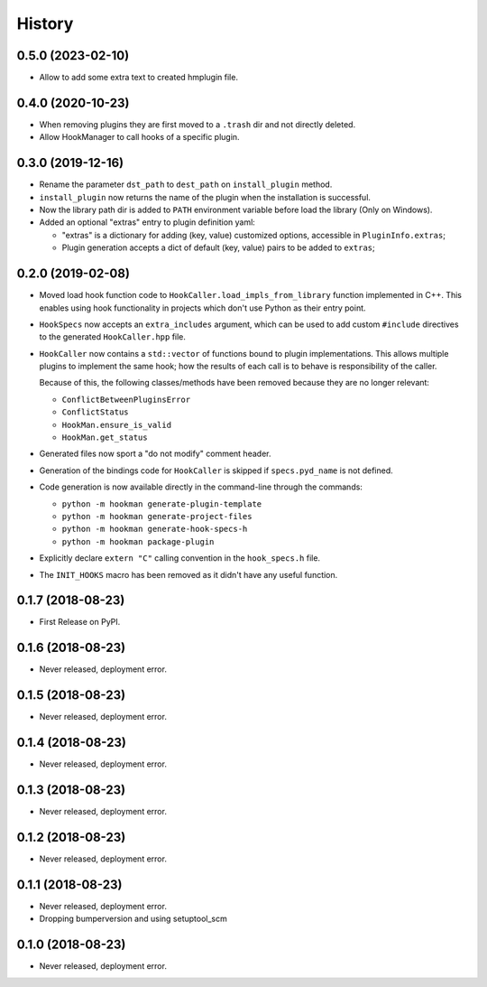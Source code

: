=======
History
=======

0.5.0 (2023-02-10)
==================

- Allow to add some extra text to created hmplugin file.


0.4.0 (2020-10-23)
==================

- When removing plugins they are first moved to a ``.trash`` dir and not directly deleted.
- Allow HookManager to call hooks of a specific plugin.


0.3.0 (2019-12-16)
==================

- Rename the parameter ``dst_path`` to ``dest_path`` on ``install_plugin`` method.
- ``install_plugin`` now returns the name of the plugin when the installation is successful.
- Now the library path dir is added to ``PATH`` environment variable before load the library (Only on Windows).
- Added an optional "extras" entry to plugin definition yaml:

  - "extras" is a dictionary for adding (key, value) customized options, accessible in ``PluginInfo.extras``;
  - Plugin generation accepts a dict of default (key, value) pairs to be added to ``extras``;


0.2.0 (2019-02-08)
==================

- Moved load hook function code to ``HookCaller.load_impls_from_library`` function implemented in C++. This
  enables using hook functionality in projects which don't use Python as their entry point.

- ``HookSpecs`` now accepts an ``extra_includes`` argument, which can be used to add custom ``#include`` directives
  to the generated ``HookCaller.hpp`` file.

- ``HookCaller`` now contains a ``std::vector`` of functions bound to plugin implementations. This allows multiple
  plugins to implement the same hook; how the results of each call is to behave is responsibility of the caller.

  Because of this, the following classes/methods have been removed because they are no longer relevant:

  * ``ConflictBetweenPluginsError``
  * ``ConflictStatus``
  * ``HookMan.ensure_is_valid``
  * ``HookMan.get_status``


- Generated files now sport a "do not modify" comment header.

- Generation of the bindings code for ``HookCaller`` is skipped if ``specs.pyd_name`` is not defined.

- Code generation is now available directly in the command-line through the commands:

  * ``python -m hookman generate-plugin-template``
  * ``python -m hookman generate-project-files``
  * ``python -m hookman generate-hook-specs-h``
  * ``python -m hookman package-plugin``

- Explicitly declare ``extern "C"`` calling convention in the ``hook_specs.h`` file.

- The ``INIT_HOOKS`` macro has been removed as it didn't have any useful function.

0.1.7 (2018-08-23)
==================

- First Release on PyPI.

0.1.6 (2018-08-23)
==================

- Never released, deployment error.

0.1.5 (2018-08-23)
==================

- Never released, deployment error.


0.1.4 (2018-08-23)
==================

- Never released, deployment error.

0.1.3 (2018-08-23)
==================

- Never released, deployment error.


0.1.2 (2018-08-23)
==================

- Never released, deployment error.


0.1.1 (2018-08-23)
==================

- Never released, deployment error.
- Dropping bumperversion and using setuptool_scm

0.1.0 (2018-08-23)
==================

- Never released, deployment error.
